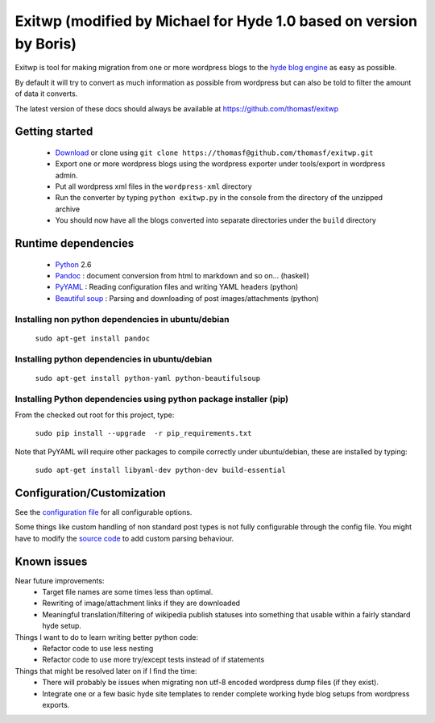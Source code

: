 ######
Exitwp (modified by Michael for Hyde 1.0 based on version by Boris)
######

Exitwp is tool for making migration from one or more wordpress blogs to the `hyde blog engine <https://github.com/mojombo/hyde/>`_ as easy as possible.

By default it will try to convert as much information as possible from wordpress but can also be told to filter the amount of data it converts.

The latest version of these docs should always be available at https://github.com/thomasf/exitwp

Getting started
===============
 * `Download <https://github.com/thomasf/exitwp/zipball/master>`_ or clone using ``git clone https://thomasf@github.com/thomasf/exitwp.git``
 * Export one or more wordpress blogs using the wordpress exporter under tools/export in wordpress admin.
 * Put all wordpress xml files in the ``wordpress-xml`` directory
 * Run the converter by typing ``python exitwp.py`` in the console from the directory of the unzipped archive
 * You should now have all the blogs converted into separate directories under the ``build`` directory

Runtime dependencies
====================
 * `Python <http://python.org/>`_ 2.6
 * `Pandoc <http://johnmacfarlane.net/pandoc/>`_ :  document conversion from html to markdown and so on... (haskell)
 * `PyYAML <http://pyyaml.org/wiki/PyYAML>`_ : Reading configuration files and writing YAML headers (python)
 * `Beautiful soup <http://www.crummy.com/software/BeautifulSoup/>`_ : Parsing and downloading of post images/attachments (python)


Installing non python dependencies in ubuntu/debian
---------------------------------------------------

   ``sudo apt-get install pandoc``

Installing python dependencies in ubuntu/debian
-----------------------------------------------

   ``sudo apt-get install python-yaml python-beautifulsoup``

Installing Python dependencies using python package installer (pip)
-------------------------------------------------------------------

From the checked out root for this project, type:

   ``sudo pip install --upgrade  -r pip_requirements.txt``

Note that PyYAML will require other packages to compile correctly under ubuntu/debian, these are installed by typing:

   ``sudo apt-get install libyaml-dev python-dev build-essential``


Configuration/Customization
===========================

See the `configuration file <https://github.com/thomasf/exitwp/blob/master/config.yaml>`_ for all configurable options.

Some things like custom handling of non standard post types is not fully configurable through the config file. You might have to modify the `source code <https://github.com/thomasf/exitwp/blob/master/exitwp.py>`_ to add custom parsing behaviour.

Known issues
============
Near future improvements:
 * Target file names are some times less than optimal.
 * Rewriting of image/attachment links if they are downloaded
 * Meaningful translation/filtering of wikipedia publish statuses into something that usable within a fairly standard hyde setup.

Things I want to do to learn writing better python code:
 * Refactor code to use less nesting
 * Refactor code to use more try/except tests instead of if statements

Things that might be resolved later on if I find the time:
 * There will probably be issues when migrating non utf-8 encoded wordpress dump files (if they exist).
 * Integrate one or a few basic hyde site templates to render complete working hyde blog setups from wordpress exports.
